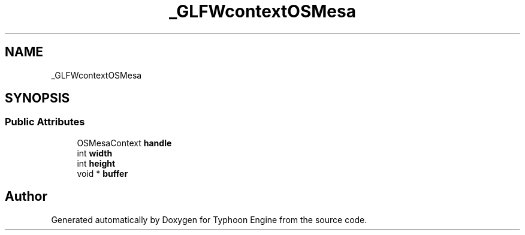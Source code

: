 .TH "_GLFWcontextOSMesa" 3 "Sat Jul 20 2019" "Version 0.1" "Typhoon Engine" \" -*- nroff -*-
.ad l
.nh
.SH NAME
_GLFWcontextOSMesa
.SH SYNOPSIS
.br
.PP
.SS "Public Attributes"

.in +1c
.ti -1c
.RI "OSMesaContext \fBhandle\fP"
.br
.ti -1c
.RI "int \fBwidth\fP"
.br
.ti -1c
.RI "int \fBheight\fP"
.br
.ti -1c
.RI "void * \fBbuffer\fP"
.br
.in -1c

.SH "Author"
.PP 
Generated automatically by Doxygen for Typhoon Engine from the source code\&.
